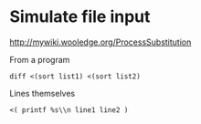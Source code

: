 * Simulate file input
http://mywiki.wooledge.org/ProcessSubstitution

From a program
#+BEGIN_SRC
diff <(sort list1) <(sort list2)
#+END_SRC

Lines themselves
#+BEGIN_SRC
<( printf %s\\n line1 line2 )
#+END_SRC
